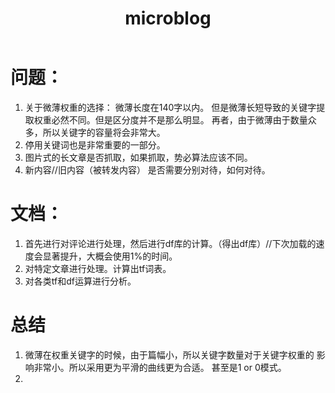 # -*- mode: org -*-
# Last modified: <2012-04-26 11:28:10 Thursday by richard>
#+STARTUP: showall
#+TITLE:   microblog

* 问题：
1. 关于微薄权重的选择：
  微薄长度在140字以内。
  但是微薄长短导致的关键字提取权重必然不同。但是区分度并不是那么明显。
  再者，由于微薄由于数量众多，所以关键字的容量将会非常大。
2. 停用关键词也是非常重要的一部分。
3. 图片式的长文章是否抓取，如果抓取，势必算法应该不同。
4. 新内容//旧内容（被转发内容） 是否需要分别对待，如何对待。

* 文档：
1. 首先进行对评论进行处理，然后进行df库的计算。（得出df库）//下次加载的速度会显著提升，大概会使用1%的时间。
2. 对特定文章进行处理。计算出tf词表。
3. 对各类tf和df运算进行分析。

* 总结
1. 微薄在权重关键字的时候，由于篇幅小，所以关键字数量对于关键字权重的
   影响非常小。所以采用更为平滑的曲线更为合适。 甚至是1 or 0模式。
2.

